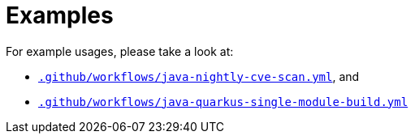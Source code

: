 ifndef::prefix[:prefix: ../../../../../../..]
= Examples

For example usages, please take a look at:

* link:{prefix}/.github/workflows/java-nightly-cve-scan.yml[`.github/workflows/java-nightly-cve-scan.yml`], and
* link:{prefix}/.github/workflows/maven-quarkus-single-module-build.yml[`.github/workflows/java-quarkus-single-module-build.yml`]